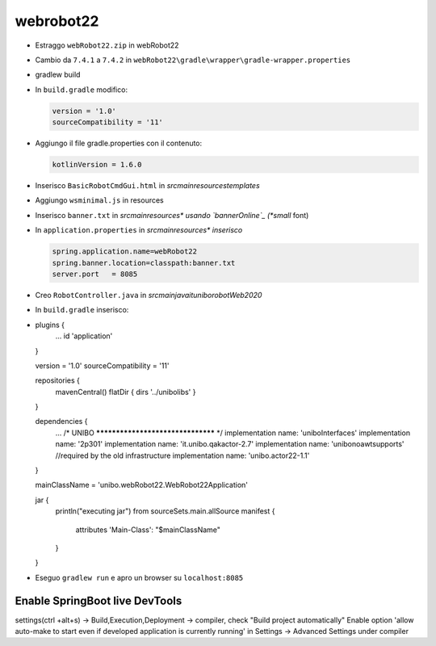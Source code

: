 .. role:: red 
.. role:: blue 
.. role:: remark
.. role:: worktodo


.. _bannerOnline: https://manytools.org/hacker-tools/ascii-banner/

========================================
webrobot22
========================================

- Estraggo ``webRobot22.zip`` in webRobot22
- Cambio da ``7.4.1`` a ``7.4.2`` in ``webRobot22\gradle\wrapper\gradle-wrapper.properties``
- gradlew build
- In ``build.gradle`` modifico:
  
  .. code::

      version = '1.0'
      sourceCompatibility = '11'

-  Aggiungo il file gradle.properties con il contenuto:

   .. code::

       kotlinVersion = 1.6.0

-  Inserisco ``BasicRobotCmdGui.html`` in *src\main\resources\templates*
-  Aggiungo ``wsminimal.js`` in resources   
-  Inserisco ``banner.txt`` in *src\main\resources\* usando `bannerOnline`_ (*small* font)
-  In ``application.properties`` in *src\main\resources\* inserisco*

   .. code::

       spring.application.name=webRobot22
       spring.banner.location=classpath:banner.txt
       server.port   = 8085  
       
- Creo ``RobotController.java`` in *src\main\java\it\unibo\robotWeb2020*

- In ``build.gradle`` inserisco:
- 
    .. code::

    plugins {
        ...
        id 'application'
    }     

    version = '1.0'
    sourceCompatibility = '11'

    repositories {
        mavenCentral()
        flatDir {   dirs '../unibolibs'	 }
    }

    dependencies {
        ...
        /* UNIBO ********************************** */
        implementation name: 'uniboInterfaces'
        implementation name: '2p301'
        implementation name: 'it.unibo.qakactor-2.7'
        implementation name: 'unibonoawtsupports'  //required by the old infrastructure
        implementation name: 'unibo.actor22-1.1'
    }

    mainClassName = 'unibo.webRobot22.WebRobot22Application'

    jar {
        println("executing jar")
        from sourceSets.main.allSource
        manifest {
            attributes 'Main-Class': "$mainClassName"
        }
    }
 
- Eseguo ``gradlew run`` e apro un browser su ``localhost:8085``


-----------------------------------------------------------
Enable SpringBoot live DevTools
-----------------------------------------------------------
settings(ctrl +alt+s) -> Build,Execution,Deployment -> compiler, check "Build project automatically"
Enable option 'allow auto-make to start even if developed application is currently running' in Settings -> Advanced Settings under compiler